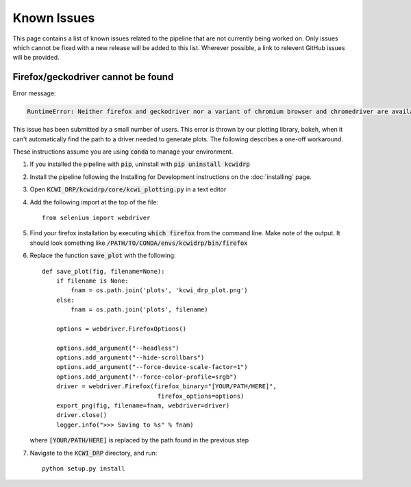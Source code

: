 ============
Known Issues
============

This page contains a list of known issues related to the pipeline that are not
currently being worked on. Only issues which cannot be fixed with a new release
will be added to this list. Wherever possible, a link to relevent GitHub issues
will be provided.

Firefox/geckodriver cannot be found
===================================

Error message:

.. code-block:: bash

    RuntimeError: Neither firefox and geckodriver nor a variant of chromium browser and chromedriver are available on system PATH. You can install the former with 'conda install -c conda-forge firefox geckodriver'.

This issue has been submitted by a small number of users. This error is thrown
by our plotting library, bokeh, when it can't automatically find the path to a
driver needed to generate plots. The following describes a one-off workaround.

These instructions assume you are using :code:`conda` to manage your environment.


#. If you installed the pipeline with :code:`pip`, uninstall with 
   :code:`pip uninstall kcwidrp`
#. Install the pipeline following the Installing for Development instructions on
   the :doc:`installing` page.
#. Open :code:`KCWI_DRP/kcwidrp/core/kcwi_plotting.py` in a text editor

#. Add the following import at the top of the file: ::

    from selenium import webdriver

#. Find your firefox installation by executing :code:`which firefox` from the
   command line. Make note of the output. It should look something like
   :code:`/PATH/TO/CONDA/envs/kcwidrp/bin/firefox`
#. Replace the function :code:`save_plot` with the following: ::

    def save_plot(fig, filename=None):
        if filename is None:
            fnam = os.path.join('plots', 'kcwi_drp_plot.png')
        else:
            fnam = os.path.join('plots', filename)

        options = webdriver.FirefoxOptions()

        options.add_argument("--headless")
        options.add_argument("--hide-scrollbars")
        options.add_argument("--force-device-scale-factor=1")
        options.add_argument("--force-color-profile=srgb")
        driver = webdriver.Firefox(firefox_binary="[YOUR/PATH/HERE]",
                                    firefox_options=options)
        export_png(fig, filename=fnam, webdriver=driver)
        driver.close()
        logger.info(">>> Saving to %s" % fnam)

   where :code:`[YOUR/PATH/HERE]` is replaced by the path found in the
   previous step
#. Navigate to the :code:`KCWI_DRP` directory, and run::

        python setup.py install


